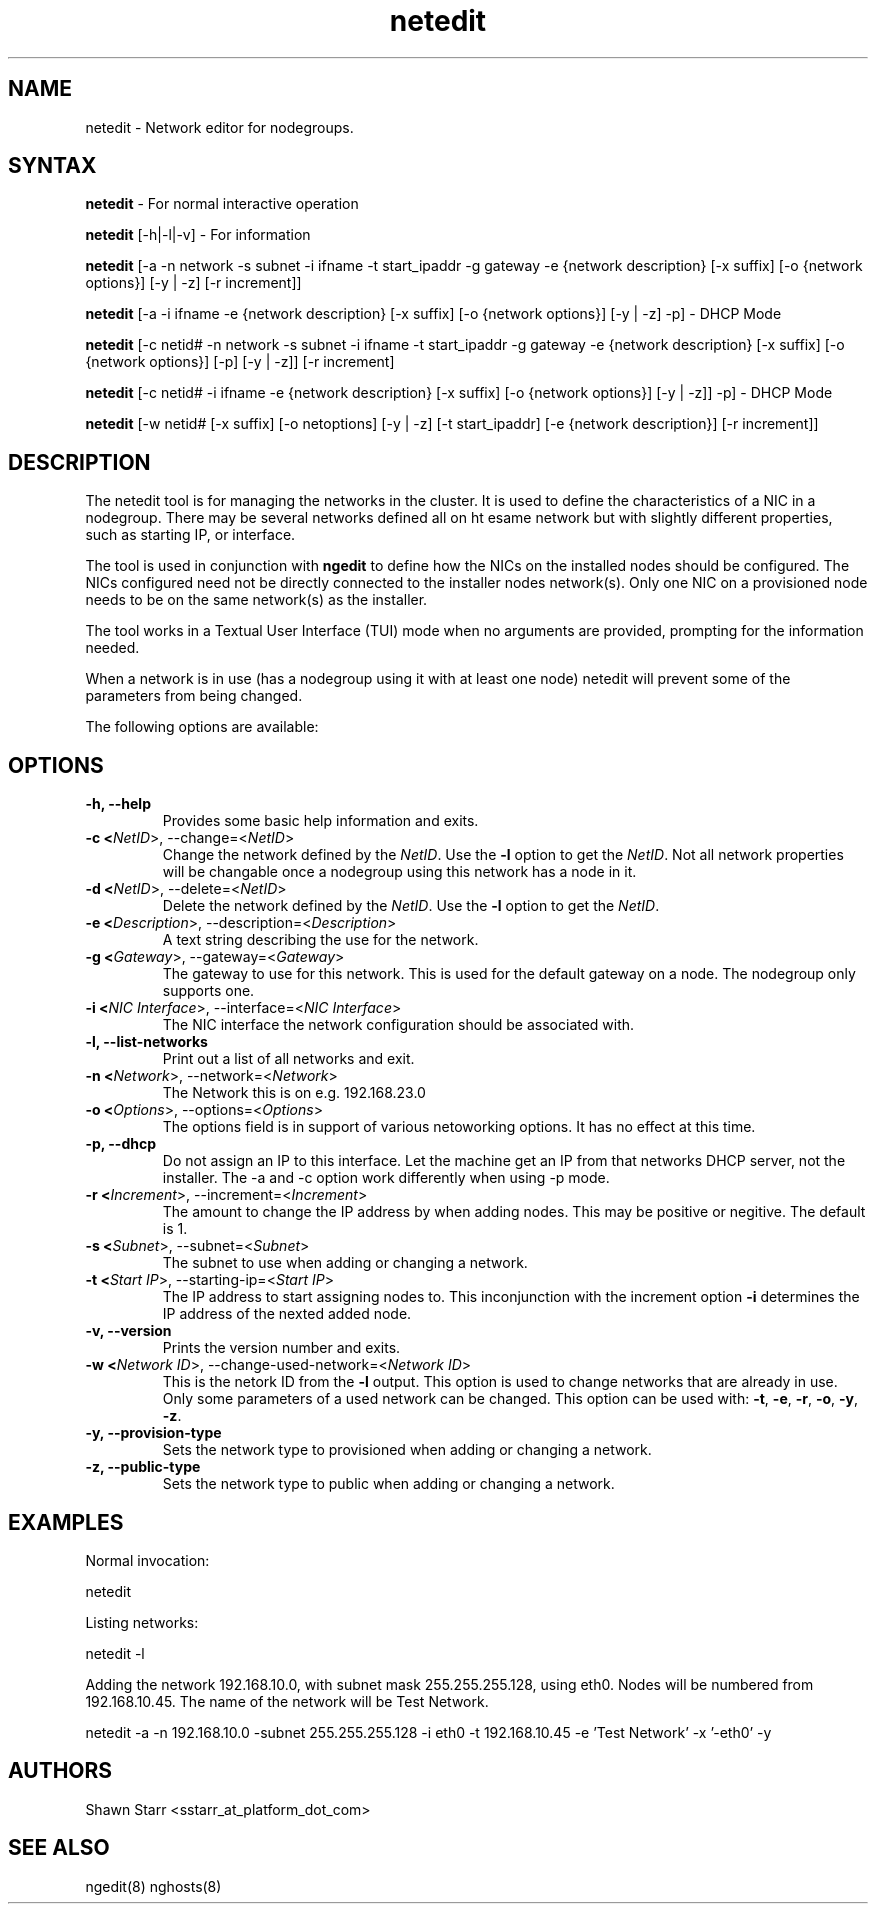 .\" Copyright (c) 2007 Platform Computing Inc
.TH "netedit" "8" "0.9" "Mark Black" "Kusu Base"
.SH "NAME"
.LP 
netedit \- Network editor for nodegroups.
.SH "SYNTAX"
.LP 
\fBnetedit\fR  \- For normal interactive operation
.LP 
\fBnetedit\fR [\-h|\-l|\-v]  \- For information
.LP 
\fBnetedit\fR [\-a \-n network \-s subnet \-i ifname \-t start_ipaddr \-g gateway \-e {network description} [\-x suffix] [\-o {network options}] [\-y | \-z] [\-r increment]]
.LP 
\fBnetedit\fR [\-a \-i ifname \-e {network description} [\-x suffix] [\-o {network options}] [\-y | \-z] \-p] - DHCP Mode
.LP 
\fBnetedit\fR [\-c netid# \-n network \-s subnet \-i ifname \-t start_ipaddr \-g gateway \-e {network description} [\-x suffix] [\-o {network options}] [\-p] [\-y | \-z]] [\-r increment]
.LP 
\fBnetedit\fR [\-c netid# \-i ifname \-e {network description} [\-x suffix] [\-o {network options}] [\-y | \-z]] \-p] - DHCP Mode
.LP 
\fBnetedit\fR [\-w netid# [\-x suffix] [\-o netoptions] [\-y | \-z] [\-t start_ipaddr] [\-e {network description}] [\-r increment]]

.SH "DESCRIPTION"
.LP 
The netedit tool is for managing the networks in the cluster.  It is used to define the characteristics of a NIC in a nodegroup.  There may be several networks defined all on ht esame network but with slightly different properties, such as starting IP, or interface.
.LP 
The tool is used in conjunction with \fBngedit\fR to define how the NICs on the installed nodes should be configured.  The NICs configured need not be directly connected to the installer nodes network(s).  Only one NIC on a provisioned node needs to be on the same network(s) as the installer.   
.LP 
The tool works in a Textual User Interface (TUI) mode when no arguments are provided, prompting for the information needed. 
.LP 
When a network is in use (has a nodegroup using it with at least one node) netedit will prevent some of the parameters from being changed.
.LP 
The following options are available: 
.SH "OPTIONS"
.LP 
.TP 
\fB\-h, \-\-help \fR
Provides some basic help information and exits. 
.TP 
\fB\-c <\fINetID\fR>, \-\-change=<\fINetID\fR>\fR
Change the network defined by the \fINetID\fR.  Use the \fB\-l\fR option to get the \fINetID\fR.  Not all network properties will be changable once a nodegroup using this network has a node in it.
.TP 
\fB\-d <\fINetID\fR>, \-\-delete=<\fINetID\fR>\fR
Delete the network defined by the \fINetID\fR.  Use the \fB\-l\fR option to get the \fINetID\fR.
.TP 
\fB\-e <\fIDescription\fR>, \-\-description=<\fIDescription\fR>\fR
A text string describing the use for the network.
.TP 
\fB\-g <\fIGateway\fR>, \-\-gateway=<\fIGateway\fR>\fR
The gateway to use for this network.  This is used for the default gateway on a node.  The nodegroup only supports one.
.TP 
\fB\-i <\fINIC Interface\fR>, \-\-interface=<\fINIC Interface\fR>\fR
The NIC interface the network configuration should be associated with.
.TP 
\fB\-l, \-\-list\-networks \fR
Print out a list of all networks and exit.
.TP 
\fB\-n <\fINetwork\fR>, \-\-network=<\fINetwork\fR>\fR
The Network this is on e.g. 192.168.23.0
.TP 
\fB\-o <\fIOptions\fR>, \-\-options=<\fIOptions\fR>\fR
The options field is in support of various netoworking options.  It has no effect at this time.
.TP 
\fB\-p, \-\-dhcp\fR
Do not assign an IP to this interface.  Let the machine get an IP from that networks DHCP server, not the installer. The -a and -c option work differently when using -p mode.
.TP 
\fB\-r <\fIIncrement\fR>, \-\-increment=<\fIIncrement\fR>\fR
The amount to change the IP address by when adding nodes.  This may be positive or negitive.  The default is 1.
.TP 
\fB\-s <\fISubnet\fR>, \-\-subnet=<\fISubnet\fR>\fR
The subnet to use when adding or changing a network.
.TP 
\fB\-t <\fIStart IP\fR>, \-\-starting\-ip=<\fIStart IP\fR>\fR
The IP address to start assigning nodes to.  This inconjunction with the increment option \fB\-i\fR determines the IP address of the nexted added node. 
.TP 
\fB\-v, \-\-version\fR
Prints the version number and exits.
.TP 
\fB\-w <\fINetwork ID\fR>, \-\-change\-used\-network=<\fINetwork ID\fR>\fR
This is the netork ID from the \fB\-l\fR output.  This option is used to change networks that are already in use.  Only some parameters of a used network can be changed.  This option can be used with: \fB\-t\fR, \fB\-e\fR, \fB\-r\fR, \fB\-o\fR, \fB\-y\fR, \fB\-z\fR.  
.TP 
\fB\-y, \-\-provision\-type\fR
Sets the network type to provisioned when adding or changing a network.
.TP 
\fB\-z, \-\-public\-type\fR
Sets the network type to public when adding or changing a network.

.SH "EXAMPLES"
.LP 
Normal invocation:
.LP 
   netedit
.LP 
Listing networks:
.LP 
   netedit \-l
.LP 
Adding the network 192.168.10.0, with subnet mask 255.255.255.128, using eth0.  Nodes will be numbered from 192.168.10.45.  The name of the network will be Test Network.
.LP 
   netedit \-a \-n 192.168.10.0 \-subnet 255.255.255.128 \-i eth0 \-t 192.168.10.45 \-e 'Test Network' \-x '\-eth0' \-y
.SH "AUTHORS"
.LP 
Shawn Starr <sstarr_at_platform_dot_com>
.SH "SEE ALSO"
.LP 
ngedit(8) nghosts(8)  
